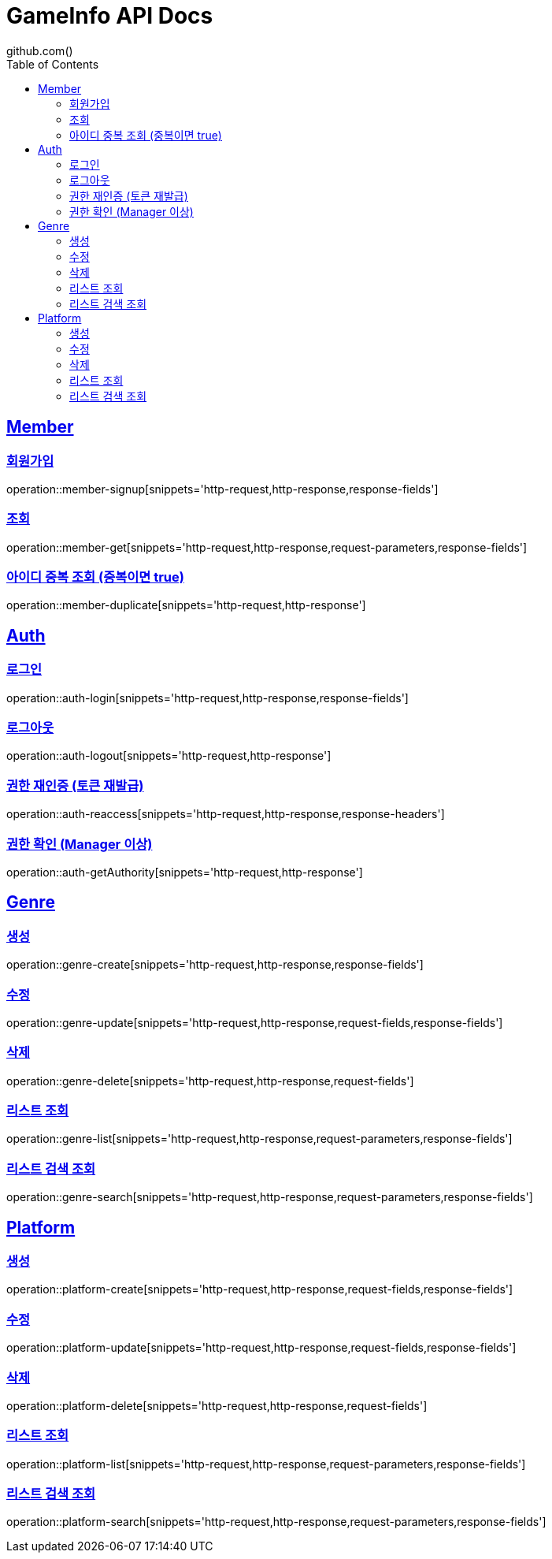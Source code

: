 = GameInfo API Docs
github.com()
:doctype: book
:icons: font
:source-highlighter: highlightjs
:toc: left
:toclevels: 2
:sectlinks:


[[Member-API]]
== Member

[[Member-회원가입]]
=== 회원가입
operation::member-signup[snippets='http-request,http-response,response-fields']

[[Member-조회]]
=== 조회
operation::member-get[snippets='http-request,http-response,request-parameters,response-fields']

[[Member-아이디-중복-조회]]
=== 아이디 중복 조회 (중복이면 true)
operation::member-duplicate[snippets='http-request,http-response']

[[Auth-API]]
== Auth

[[Auth-login]]
=== 로그인
operation::auth-login[snippets='http-request,http-response,response-fields']

[[Auth-logout]]
=== 로그아웃
operation::auth-logout[snippets='http-request,http-response']

[[Auth-reAuthorize]]
=== 권한 재인증 (토큰 재발급)
operation::auth-reaccess[snippets='http-request,http-response,response-headers']

[[Auth-getAuthority]]
=== 권한 확인 (Manager 이상)
operation::auth-getAuthority[snippets='http-request,http-response']


[[Genre-API]]
== Genre

[[Genre-create]]
=== 생성
operation::genre-create[snippets='http-request,http-response,response-fields']

[[Genre-update]]
=== 수정
operation::genre-update[snippets='http-request,http-response,request-fields,response-fields']

[[Genre-delete]]
=== 삭제
operation::genre-delete[snippets='http-request,http-response,request-fields']

[[Genre-list]]
=== 리스트 조회
operation::genre-list[snippets='http-request,http-response,request-parameters,response-fields']

[[Genre-search]]
=== 리스트 검색 조회
operation::genre-search[snippets='http-request,http-response,request-parameters,response-fields']


[[Platform-API]]
== Platform

[[Platform-create]]
=== 생성
operation::platform-create[snippets='http-request,http-response,request-fields,response-fields']

[[Platform-update]]
=== 수정
operation::platform-update[snippets='http-request,http-response,request-fields,response-fields']

[[Platform-delete]]
=== 삭제
operation::platform-delete[snippets='http-request,http-response,request-fields']

[[Platform-list]]
=== 리스트 조회
operation::platform-list[snippets='http-request,http-response,request-parameters,response-fields']

[[Platform-search]]
=== 리스트 검색 조회
operation::platform-search[snippets='http-request,http-response,request-parameters,response-fields']


